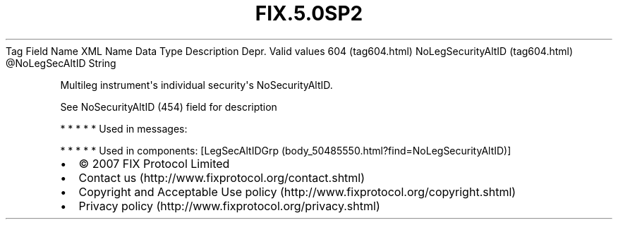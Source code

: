 .TH FIX.5.0SP2 "" "" "Tag #604"
Tag
Field Name
XML Name
Data Type
Description
Depr.
Valid values
604 (tag604.html)
NoLegSecurityAltID (tag604.html)
\@NoLegSecAltID
String
.PP
Multileg instrument\[aq]s individual security\[aq]s
NoSecurityAltID.
.PP
See NoSecurityAltID (454) field for description
.PP
   *   *   *   *   *
Used in messages:
.PP
   *   *   *   *   *
Used in components:
[LegSecAltIDGrp (body_50485550.html?find=NoLegSecurityAltID)]

.PD 0
.P
.PD

.PP
.PP
.IP \[bu] 2
© 2007 FIX Protocol Limited
.IP \[bu] 2
Contact us (http://www.fixprotocol.org/contact.shtml)
.IP \[bu] 2
Copyright and Acceptable Use policy (http://www.fixprotocol.org/copyright.shtml)
.IP \[bu] 2
Privacy policy (http://www.fixprotocol.org/privacy.shtml)
